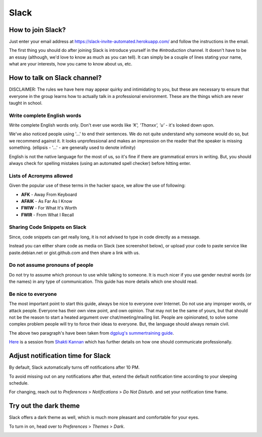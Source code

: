Slack
=====

.. _how-to-join:

How to join Slack?
------------------

Just enter your email address at https://slack-invite-automated.herokuapp.com/
and follow the instructions in the email.

The first thing you should do after joining Slack is introduce yourself in the
*#introduction* channel. It doesn't have to be an essay (although, we'd love to
know as much as you can tell). It can simply be a couple of lines stating your
name, what are your interests, how you came to know about us, etc.

.. TODO: Add a section about How to use Slack effectively (send a message whenever you
.. come online, strike a conversation when you join)

.. _how-to-talk:

How to talk on Slack channel?
-----------------------------

DISCLAIMER: The rules we have here may appear quirky and intimidating to you,
but these are necessary to ensure that everyone in the group learns how to
actually talk in a professional environment. These are the things which are
never taught in school.

Write complete English words
^^^^^^^^^^^^^^^^^^^^^^^^^^^^

Write complete English words only. Don't ever use words like *'K', 'Thanxx', 'u'*
- it's looked down upon.

We've also noticed people using '...' to end their sentences. We do not quite
understand why someone would do so, but we recommend against it. It looks
unprofessional and makes an impression on the reader that the speaker is missing
something. (ellipsis - '...' - are generally used to denote infinity)

English is not the native language for the most of us, so it's fine if there are
grammatical errors in writing. But, you should always check for spelling
mistakes (using an automated spell checker) before hitting enter.

Lists of Acronyms allowed
^^^^^^^^^^^^^^^^^^^^^^^^^

Given the popular use of these terms in the hacker space, we allow the use of
following:

* **AFK** - Away From Keyboard
* **AFAIK** - As Far As I Know
* **FWIW** - For What It's Worth
* **FWIR** - From What I Recall

Sharing Code Snippets on Slack
^^^^^^^^^^^^^^^^^^^^^^^^^^^^^^

Since, code snippets can get really long, it is not advised to type in code
directly as a message.

Instead you can either share code as media on Slack (see screenshot below), or
upload your code to paste service like paste.debian.net or gist.github.com and
then share a link with us.

.. image:: img/slack-code.png

Do not assume pronouns of people
^^^^^^^^^^^^^^^^^^^^^^^^^^^^^^^^

Do not try to assume which pronoun to use while talking to someone. It is much
nicer if you use gender neutral words (or the names) in any type of
communication. This guide has more details which one should read.

Be nice to everyone
^^^^^^^^^^^^^^^^^^^

The most important point to start this guide, always be nice to everyone over
Internet. Do not use any improper words, or attack people. Everyone has their
own view point, and own opinion. That may not be the same of yours, but that
should not be the reason to start a heated argument over chat/meeting/mailing
list. People are opinionated, to solve some complex problem people will try to
force their ideas to everyone. But, the language should always remain civil.


The above two paragraph's have been taken from `dgplug's summertraining guide
<https://summertraining.readthedocs.io/en/latest/commguidelines.html>`_.


`Here <https://dgplug.org/irclogs/mbuf_1stclass.log>`_ is a session from `Shakti
Kannan <www.shakthimaan.com>`_  which has further details on how one should
communicate professionally.

Adjust notification time for Slack
----------------------------------

By default, Slack automatically turns off notifications after 10 PM.

To avoid missing out on any notifications after that, extend the default
notification time according to your sleeping schedule.

For changing, reach out to *Preferences* > *Notifications* > *Do Not Disturb*.
and set your notification time frame. 

.. image:: img/slack-dnd-time.png

Try out the dark theme
----------------------

Slack offers a dark theme as well, which is much more pleasant and comfortable
for your eyes.

To turn in on, head over to *Preferences* > *Themes* > *Dark*.

.. image:: img/slack-dark.png
